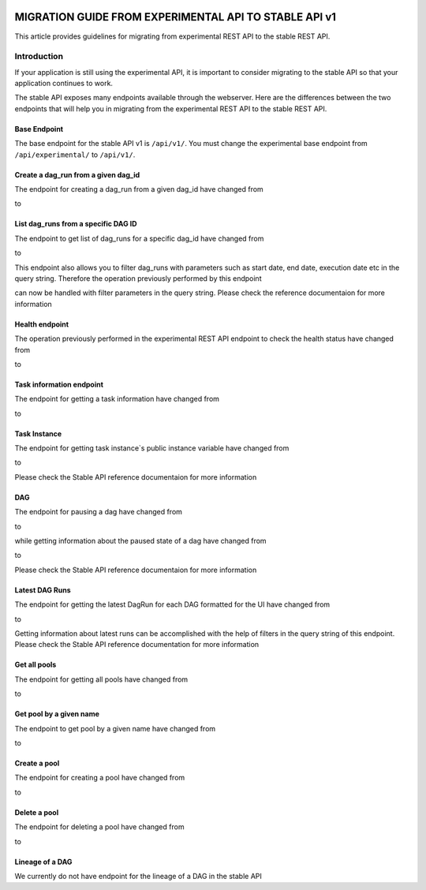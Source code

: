  .. Licensed to the Apache Software Foundation (ASF) under one
    or more contributor license agreements.  See the NOTICE file
    distributed with this work for additional information
    regarding copyright ownership.  The ASF licenses this file
    to you under the Apache License, Version 2.0 (the
    "License"); you may not use this file except in compliance
    with the License.  You may obtain a copy of the License at

 ..   http://www.apache.org/licenses/LICENSE-2.0

 .. Unless required by applicable law or agreed to in writing,
    software distributed under the License is distributed on an
    "AS IS" BASIS, WITHOUT WARRANTIES OR CONDITIONS OF ANY
    KIND, either express or implied.  See the License for the
    specific language governing permissions and limitations
    under the License.

MIGRATION GUIDE FROM EXPERIMENTAL API TO STABLE API v1
======================================================
This article provides guidelines for migrating from experimental REST API to the
stable REST API.

Introduction
------------
If your application is still using the experimental API, it is important to
consider migrating to the stable API so that your application continues to
work.

The stable API exposes many endpoints available through the webserver. Here are the
differences between the two endpoints that will help you in migrating from the
experimental REST API to the stable REST API.

Base Endpoint
^^^^^^^^^^^^^
The base endpoint for the stable API v1 is ``/api/v1/``. You must change the
experimental base endpoint from ``/api/experimental/`` to ``/api/v1/``.

Create a dag_run from a given dag_id
^^^^^^^^^^^^^^^^^^^^^^^^^^^^^^^^^^^^
The endpoint for creating a dag_run from a given dag_id have changed from

.. http:post:: /api/experimental/dags/<DAG_ID>/dag_runs

to

.. http:post:: /api/v1/dags/{dag_id}/dagRuns


List dag_runs from a specific DAG ID
^^^^^^^^^^^^^^^^^^^^^^^^^^^^^^^^^^^^
The endpoint to get list of dag_runs for a specific dag_id have changed from

.. http:get:: /api/experimental/dags/<DAG_ID>/dag_runs

to

.. http:get:: /api/v1/dags/{dag_id}/dagRuns

This endpoint also allows you to filter dag_runs with parameters such as start
date, end date, execution date etc in the query string.
Therefore the operation previously performed by this endpoint

.. http:get:: /api/experimental/dags/<string:dag_id>/dag_runs/<string:execution_date>

can now be handled with filter parameters in the query string. Please check the
reference documentaion for more information

Health endpoint
^^^^^^^^^^^^^^^
The operation previously performed in the experimental REST API endpoint to check
the health status have changed from

.. http:get:: /api/experimental/test

to

.. http:get:: /api/v1/health

Task information endpoint
^^^^^^^^^^^^^^^^^^^^^^^^^
The endpoint for getting a task information have changed from

.. http:get:: /api/experimental/dags/<DAG_ID>/tasks/<TASK_ID>

to

.. http:get:: /api/v1//dags/{dag_id}/tasks/{task_id}

Task Instance
^^^^^^^^^^^^^
The endpoint for getting task instance`s public instance variable
have changed from

.. http:get:: /api/experimental/dags/<DAG_ID>/dag_runs/<string:execution_date>/tasks/<TASK_ID>

to

.. http:get:: /api/v1/dags/{dag_id}/dagRuns/{dag_run_id}/taskInstances/{task_id}

Please check the Stable API reference documentaion for more information

DAG
^^^
The endpoint for pausing a dag have changed from

.. http:get:: /api/experimental/dags/<DAG_ID>/paused/<string:paused>

to

.. http:patch:: /api/v1/dags/{dag_id}

while getting information about the paused state of a dag have changed from

.. http:get:: /api/experimental/dags/<DAG_ID>/paused

to

.. http:get:: /api/v1/dags/{dag_id}

Please check the Stable API reference documentaion for more information

Latest DAG Runs
^^^^^^^^^^^^^^^
The endpoint for getting the latest DagRun for each DAG formatted for the UI
have changed from

.. http:get:: /api/experimental/latest_runs

to

.. http:get:: /api/v1/dags/{dag_id}/dagRuns

Getting information about latest runs can be accomplished with the help of
filters in the query string of this endpoint. Please check the Stable API
reference documentation for more information

Get all pools
^^^^^^^^^^^^^
The endpoint for getting all pools have changed from

.. http:get:: /api/experimental/pools

to

.. http:get:: /api/v1/pools

Get pool by a given name
^^^^^^^^^^^^^^^^^^^^^^^^
The endpoint to get pool by a given name have changed from

.. http:get:: /api/experimental/pools/<string:name>

to

.. http:get:: /api/v1/pools/{pool_name}

Create a pool
^^^^^^^^^^^^^
The endpoint for creating a pool have changed from

.. http:post:: /api/experimental/pools

to

.. http:post:: /api/v1/pools

Delete a pool
^^^^^^^^^^^^^
The endpoint for deleting a pool have changed from

.. http:delete:: /api/experimental/pools/<string:name>

to

.. http:delete:: /api/v1/pools/{pool_name}

Lineage of a DAG
^^^^^^^^^^^^^^^^
We currently do not have endpoint for the lineage of a DAG in the stable
API
